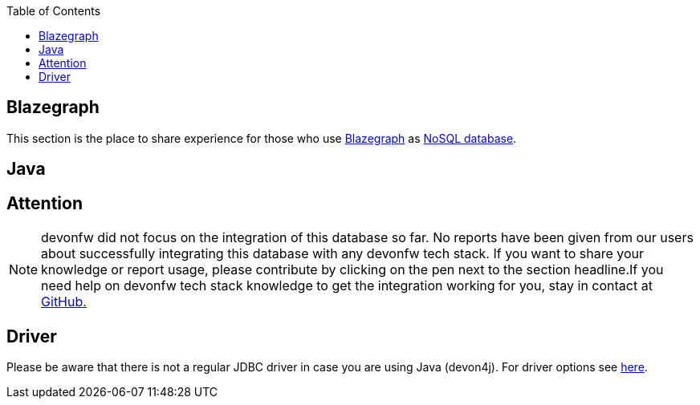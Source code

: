 :toc: macro
toc::[]

== Blazegraph

This section is the place to share experience for those who use https://blazegraph.com/[Blazegraph] as link:guide-database.adoc#nosql[NoSQL database].

==  Java

== Attention
NOTE: devonfw did not focus on the integration of this database so far. No reports have been given from our users about successfully integrating this database with any devonfw tech stack. If you want to share your knowledge or report usage, please contribute by clicking on the pen next to the section headline.If you need help on devonfw tech stack knowledge to get the integration working for you, stay in contact at https://github.com/devonfw/devonfw-guide/issues[GitHub.]

== Driver
Please be aware that there is not a regular JDBC driver in case you are using Java (devon4j).
For driver options see https://wiki.blazegraph.com/wiki/index.php/Client_Libraries[here].
